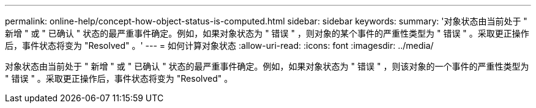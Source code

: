 ---
permalink: online-help/concept-how-object-status-is-computed.html 
sidebar: sidebar 
keywords:  
summary: '对象状态由当前处于 " 新增 " 或 " 已确认 " 状态的最严重事件确定。例如，如果对象状态为 " 错误 " ，则对象的某个事件的严重性类型为 " 错误 " 。采取更正操作后，事件状态将变为 "Resolved" 。' 
---
= 如何计算对象状态
:allow-uri-read: 
:icons: font
:imagesdir: ../media/


[role="lead"]
对象状态由当前处于 " 新增 " 或 " 已确认 " 状态的最严重事件确定。例如，如果对象状态为 " 错误 " ，则该对象的一个事件的严重性类型为 " 错误 " 。采取更正操作后，事件状态将变为 "Resolved" 。
